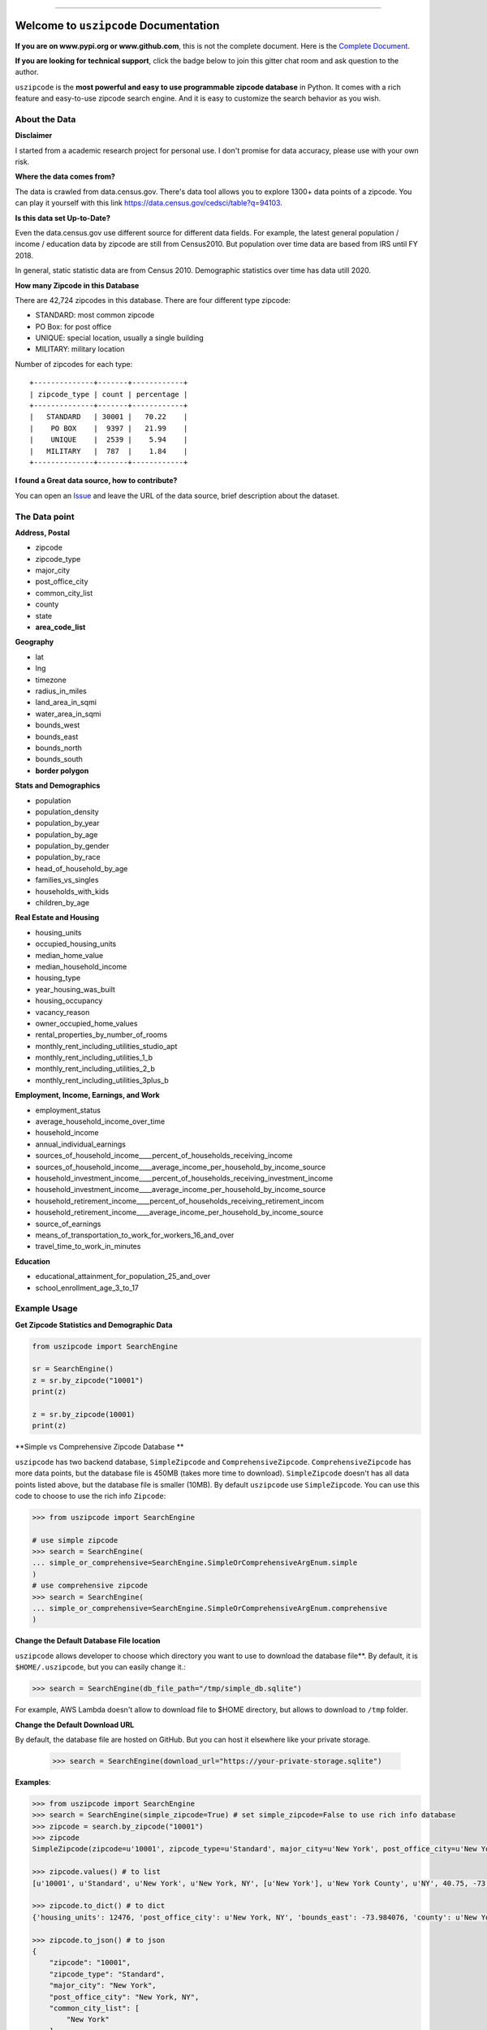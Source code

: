 .. image:: https://github.com/MacHu-GWU/uszipcode-project/workflows/CI/badge.svg
    :target: https://github.com/MacHu-GWU/uszipcode-project/actions?query=workflow:CI

.. image:: https://codecov.io/gh/MacHu-GWU/uszipcode-project/branch/master/graph/badge.svg
    :target: https://codecov.io/gh/MacHu-GWU/uszipcode-project

.. image:: https://readthedocs.org/projects/uszipcode/badge/?version=latest
    :target: https://uszipcode.readthedocs.io/?badge=latest
    :alt: Documentation Status

.. image:: https://img.shields.io/pypi/v/uszipcode.svg
    :target: https://pypi.python.org/pypi/uszipcode

.. image:: https://img.shields.io/pypi/l/uszipcode.svg
    :target: https://pypi.python.org/pypi/uszipcode

.. image:: https://img.shields.io/pypi/pyversions/uszipcode.svg
    :target: https://pypi.python.org/pypi/uszipcode

.. image:: https://img.shields.io/badge/STAR_Me_on_GitHub!--None.svg?style=social
    :target: https://github.com/MacHu-GWU/uszipcode-project

------


.. image:: https://img.shields.io/badge/Link-Document-blue.svg
    :target: https://uszipcode.readthedocs.io/index.html

.. image:: https://img.shields.io/badge/Link-API-blue.svg
    :target: https://uszipcode.readthedocs.io/py-modindex.html

.. image:: https://img.shields.io/badge/Link-Source_Code-blue.svg
    :target: https://uszipcode.readthedocs.io/py-modindex.html

.. image:: https://img.shields.io/badge/Link-Install-blue.svg
    :target: `install`_

.. image:: https://img.shields.io/badge/Link-GitHub-blue.svg
    :target: https://github.com/MacHu-GWU/uszipcode-project

.. image:: https://img.shields.io/badge/Link-Submit_Issue-blue.svg
    :target: https://github.com/MacHu-GWU/uszipcode-project/issues

.. image:: https://img.shields.io/badge/Link-Request_Feature-blue.svg
    :target: https://github.com/MacHu-GWU/uszipcode-project/issues

.. image:: https://img.shields.io/badge/Link-Download-blue.svg
    :target: https://pypi.org/pypi/uszipcode#files

Welcome to ``uszipcode`` Documentation
==============================================================================

**If you are on www.pypi.org or www.github.com**, this is not the complete document. Here is the `Complete Document <https://uszipcode.readthedocs.io/index.html>`_.

**If you are looking for technical support**, click the badge below to join this gitter chat room and ask question to the author.

.. image:: https://img.shields.io/badge/Chat-Tech_Support-_.svg
      :target: https://gitter.im/MacHu-GWU-Python-Library-Technical-Support/community

``uszipcode`` is the **most powerful and easy to use programmable zipcode database** in Python. It comes with a rich feature and easy-to-use zipcode search engine. And it is easy to customize the search behavior as you wish.


About the Data
------------------------------------------------------------------------------

**Disclaimer**

I started from a academic research project for personal use. I don't promise for data accuracy, please use with your own risk.

**Where the data comes from?**

The data is crawled from data.census.gov. There's data tool allows you to explore 1300+ data points of a zipcode. You can play it yourself with this link https://data.census.gov/cedsci/table?q=94103.

**Is this data set Up-to-Date?**

Even the data.census.gov use different source for different data fields. For example, the latest general population / income / education data by zipcode are still from Census2010. But population over time data are based from IRS until FY 2018.

In general, static statistic data are from Census 2010. Demographic statistics over time has data utill 2020.

**How many Zipcode in this Database**

There are 42,724 zipcodes in this database. There are four different type zipcode:

- STANDARD: most common zipcode
- PO Box: for post office
- UNIQUE: special location, usually a single building
- MILITARY: military location

Number of zipcodes for each type::

    +--------------+-------+------------+
    | zipcode_type | count | percentage |
    +--------------+-------+------------+
    |   STANDARD   | 30001 |   70.22    |
    |    PO BOX    |  9397 |   21.99    |
    |    UNIQUE    |  2539 |    5.94    |
    |   MILITARY   |  787  |    1.84    |
    +--------------+-------+------------+

**I found a Great data source, how to contribute?**

You can open an `Issue <https://github.com/MacHu-GWU/uszipcode-project/issues/new?assignees=&labels=enhancement&template=i-found-a-data-source.md&title=I+found+a+data+source>`_ and leave the URL of the data source, brief description about the dataset.


The Data point
------------------------------------------------------------------------------

**Address, Postal**

- zipcode
- zipcode_type
- major_city
- post_office_city
- common_city_list
- county
- state
- **area_code_list**

**Geography**

- lat
- lng
- timezone
- radius_in_miles
- land_area_in_sqmi
- water_area_in_sqmi
- bounds_west
- bounds_east
- bounds_north
- bounds_south
- **border polygon**

**Stats and Demographics**

- population
- population_density
- population_by_year
- population_by_age
- population_by_gender
- population_by_race
- head_of_household_by_age
- families_vs_singles
- households_with_kids
- children_by_age

**Real Estate and Housing**

- housing_units
- occupied_housing_units

- median_home_value
- median_household_income

- housing_type
- year_housing_was_built
- housing_occupancy
- vacancy_reason
- owner_occupied_home_values
- rental_properties_by_number_of_rooms

- monthly_rent_including_utilities_studio_apt
- monthly_rent_including_utilities_1_b
- monthly_rent_including_utilities_2_b
- monthly_rent_including_utilities_3plus_b

**Employment, Income, Earnings, and Work**

- employment_status
- average_household_income_over_time
- household_income
- annual_individual_earnings

- sources_of_household_income____percent_of_households_receiving_income
- sources_of_household_income____average_income_per_household_by_income_source

- household_investment_income____percent_of_households_receiving_investment_income
- household_investment_income____average_income_per_household_by_income_source

- household_retirement_income____percent_of_households_receiving_retirement_incom
- household_retirement_income____average_income_per_household_by_income_source

- source_of_earnings
- means_of_transportation_to_work_for_workers_16_and_over
- travel_time_to_work_in_minutes

**Education**

- educational_attainment_for_population_25_and_over
- school_enrollment_age_3_to_17


Example Usage
------------------------------------------------------------------------------

**Get Zipcode Statistics and Demographic Data**

.. code-block:: python

    from uszipcode import SearchEngine

    sr = SearchEngine()
    z = sr.by_zipcode("10001")
    print(z)

    z = sr.by_zipcode(10001)
    print(z)

**Simple vs Comprehensive Zipcode Database **

``uszipcode`` has two backend database, ``SimpleZipcode`` and ``ComprehensiveZipcode``. ``ComprehensiveZipcode`` has more data points, but the database file is 450MB (takes more time to download). ``SimpleZipcode`` doesn't has all data points listed above, but the database file is smaller (10MB). By default ``uszipcode`` use ``SimpleZipcode``. You can use this code to choose to use the rich info ``Zipcode``:

.. code-block:: python

    >>> from uszipcode import SearchEngine

    # use simple zipcode
    >>> search = SearchEngine(
    ... simple_or_comprehensive=SearchEngine.SimpleOrComprehensiveArgEnum.simple
    )
    # use comprehensive zipcode
    >>> search = SearchEngine(
    ... simple_or_comprehensive=SearchEngine.SimpleOrComprehensiveArgEnum.comprehensive
    )

**Change the Default Database File location**

``uszipcode`` allows developer to choose which directory you want to use to download the database file**. By default, it is ``$HOME/.uszipcode``, but you can easily change it.:

.. code-block:: python

    >>> search = SearchEngine(db_file_path="/tmp/simple_db.sqlite")

For example, AWS Lambda doesn't allow to download file to $HOME directory, but allows to download to ``/tmp`` folder.

**Change the Default Download URL**

By default, the database file are hosted on GitHub. But you can host it elsewhere like your private storage.

    >>> search = SearchEngine(download_url="https://your-private-storage.sqlite")

**Examples**:

.. code-block:: python

    >>> from uszipcode import SearchEngine
    >>> search = SearchEngine(simple_zipcode=True) # set simple_zipcode=False to use rich info database
    >>> zipcode = search.by_zipcode("10001")
    >>> zipcode
    SimpleZipcode(zipcode=u'10001', zipcode_type=u'Standard', major_city=u'New York', post_office_city=u'New York, NY', common_city_list=[u'New York'], county=u'New York County', state=u'NY', lat=40.75, lng=-73.99, timezone=u'Eastern', radius_in_miles=0.9090909090909091, area_code_list=[u'718', u'917', u'347', u'646'], population=21102, population_density=33959.0, land_area_in_sqmi=0.62, water_area_in_sqmi=0.0, housing_units=12476, occupied_housing_units=11031, median_home_value=650200, median_household_income=81671, bounds_west=-74.008621, bounds_east=-73.984076, bounds_north=40.759731, bounds_south=40.743451)

    >>> zipcode.values() # to list
    [u'10001', u'Standard', u'New York', u'New York, NY', [u'New York'], u'New York County', u'NY', 40.75, -73.99, u'Eastern', 0.9090909090909091, [u'718', u'917', u'347', u'646'], 21102, 33959.0, 0.62, 0.0, 12476, 11031, 650200, 81671, -74.008621, -73.984076, 40.759731, 40.743451]

    >>> zipcode.to_dict() # to dict
    {'housing_units': 12476, 'post_office_city': u'New York, NY', 'bounds_east': -73.984076, 'county': u'New York County', 'population_density': 33959.0, 'radius_in_miles': 0.9090909090909091, 'timezone': u'Eastern', 'lng': -73.99, 'common_city_list': [u'New York'], 'zipcode_type': u'Standard', 'zipcode': u'10001', 'state': u'NY', 'major_city': u'New York', 'population': 21102, 'bounds_west': -74.008621, 'land_area_in_sqmi': 0.62, 'lat': 40.75, 'median_household_income': 81671, 'occupied_housing_units': 11031, 'bounds_north': 40.759731, 'bounds_south': 40.743451, 'area_code_list': [u'718', u'917', u'347', u'646'], 'median_home_value': 650200, 'water_area_in_sqmi': 0.0}

    >>> zipcode.to_json() # to json
    {
        "zipcode": "10001",
        "zipcode_type": "Standard",
        "major_city": "New York",
        "post_office_city": "New York, NY",
        "common_city_list": [
            "New York"
        ],
        "county": "New York County",
        "state": "NY",
        "lat": 40.75,
        "lng": -73.99,
        "timezone": "Eastern",
        "radius_in_miles": 0.9090909090909091,
        "area_code_list": [
            "718",
            "917",
            "347",
            "646"
        ],
        "population": 21102,
        "population_density": 33959.0,
        "land_area_in_sqmi": 0.62,
        "water_area_in_sqmi": 0.0,
        "housing_units": 12476,
        "occupied_housing_units": 11031,
        "median_home_value": 650200,
        "median_household_income": 81671,
        "bounds_west": -74.008621,
        "bounds_east": -73.984076,
        "bounds_north": 40.759731,
        "bounds_south": 40.743451
    }

Rich search methods are provided for getting zipcode in the way you want.

.. code-block:: python

    >>> from uszipcode import Zipcode
    # Search zipcode within 30 miles, ordered from closest to farthest
    >>> result = search.by_coordinates(39.122229, -77.133578, radius=30, returns=5)
    >>> len(res) # by default 5 results returned
    5
    >>> for zipcode in result:
    ...     # do whatever you want...

    # Find top 10 population zipcode
    >>> result = search.by_population(lower=0, upper=999999999,
    ... sort_by=Zipcode.population, ascending=False, returns=10)

    # Find top 10 largest land area zipcode
    >>> res = search.by_landarea(lower=0, upper=999999999,
    ... sort_by=Zipcode.land_area_in_sqmi, ascending=False, returns=10)

**Zipcode Type**

By default, most of zipcode query only returns STANDARD zipcode. If you want all zipcode or specific type of zipcode, you can do:

.. code-block:: python

    >>> from uszipcode import ZipcodeTypeEnum

    # return all zipcode type
    >>> res = sr.by_coordinates(..., zipcode_type=None)

    # return only PO box type
    >>> res = sr.by_coordinates(..., zipcode_type=ZipcodeTypeEnum.PO_Box)

**Fuzzy city name and state name search** does not require developer **to know the exact spelling of the city or state**. And it is case, space insensitive, having high tolerance to typo. This is very helpful if you need to build a web app with it.

.. code-block:: python

    # Looking for Chicago and IL, but entered wrong spelling.
    >>> res = search.by_city_and_state("cicago", "il", returns=999) # only returns first 999 results
    >>> len(res) # 56 zipcodes in Chicago
    56
    >>> zipcode = res[0]
    >>> zipcode.major_city
    'Chicago'
    >>> zipcode.state_abbr
    'IL'

You can **easily sort your results** by any field, or distance from a coordinates if you query by location.

.. code-block:: python

    # Find top 10 population zipcode
    >>> res = search.by_population(lower=0, upper=999999999,
    ... sort_by=Zipcode.population, ascending=False, returns=10)
    >>> for zipcode in res:
    ...     # do whatever you want...


Deploy Uszipcode as a Web Service
------------------------------------------------------------------------------

I collect lots of feedback from organization user that people want to host the database file privately. And people may love to use different rdbms backend like mysql or psql. From ``0.2.6``, this is easy.

**Host the database file privately**:

1. download db file from https://github.com/MacHu-GWU/uszipcode-project/releases/download/1.0.1.db/simple_db.sqlite
2. upload it to your private storage.
3. use ``download_url`` parameter:

.. code-block:: python

    search = SearchEngine(download_url="https://your-private-store.sqlite")

**Use different RDBMS backend**:

1. Let's use MySQL as example.
2. Download db file.
3. use `DBeaver <https://dbeaver.io/>`_ to connect to both sqlite and mysql.
4. dump sqlite as csv and load it to mysql.
5. use ``engine`` parameter

.. code-block:: python

    import sqlalchemy_mate as sam

    engine = sam.EngineCreator(username, password, host, port, database)..create_postgresql_pg8000()
    search = SearchEngine(engine=engine)

**Deploy uszipcode as Web API**:

1. Use a VM like EC2 machine, and deploy a web api server with the machine.
2. (RECOMMEND) Dump the sqlite database to any relational database like Postgres, MySQL, and inject the database connection info in your application server.


.. _install:

Install
------------------------------------------------------------------------------

``uszipcode`` is released on PyPI, so all you need is:

.. code-block:: console

    $ pip install uszipcode

To upgrade to latest version:

.. code-block:: console

    $ pip install --upgrade uszipcode

